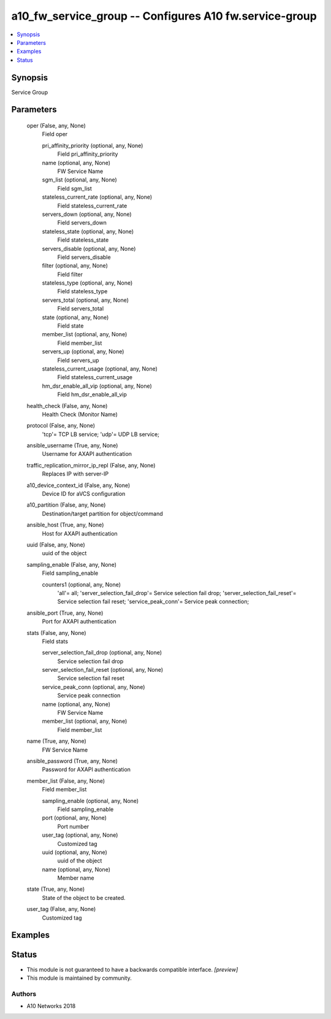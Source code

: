 .. _a10_fw_service_group_module:


a10_fw_service_group -- Configures A10 fw.service-group
=======================================================

.. contents::
   :local:
   :depth: 1


Synopsis
--------

Service Group






Parameters
----------

  oper (False, any, None)
    Field oper


    pri_affinity_priority (optional, any, None)
      Field pri_affinity_priority


    name (optional, any, None)
      FW Service Name


    sgm_list (optional, any, None)
      Field sgm_list


    stateless_current_rate (optional, any, None)
      Field stateless_current_rate


    servers_down (optional, any, None)
      Field servers_down


    stateless_state (optional, any, None)
      Field stateless_state


    servers_disable (optional, any, None)
      Field servers_disable


    filter (optional, any, None)
      Field filter


    stateless_type (optional, any, None)
      Field stateless_type


    servers_total (optional, any, None)
      Field servers_total


    state (optional, any, None)
      Field state


    member_list (optional, any, None)
      Field member_list


    servers_up (optional, any, None)
      Field servers_up


    stateless_current_usage (optional, any, None)
      Field stateless_current_usage


    hm_dsr_enable_all_vip (optional, any, None)
      Field hm_dsr_enable_all_vip



  health_check (False, any, None)
    Health Check (Monitor Name)


  protocol (False, any, None)
    'tcp'= TCP LB service; 'udp'= UDP LB service;


  ansible_username (True, any, None)
    Username for AXAPI authentication


  traffic_replication_mirror_ip_repl (False, any, None)
    Replaces IP with server-IP


  a10_device_context_id (False, any, None)
    Device ID for aVCS configuration


  a10_partition (False, any, None)
    Destination/target partition for object/command


  ansible_host (True, any, None)
    Host for AXAPI authentication


  uuid (False, any, None)
    uuid of the object


  sampling_enable (False, any, None)
    Field sampling_enable


    counters1 (optional, any, None)
      'all'= all; 'server_selection_fail_drop'= Service selection fail drop; 'server_selection_fail_reset'= Service selection fail reset; 'service_peak_conn'= Service peak connection;



  ansible_port (True, any, None)
    Port for AXAPI authentication


  stats (False, any, None)
    Field stats


    server_selection_fail_drop (optional, any, None)
      Service selection fail drop


    server_selection_fail_reset (optional, any, None)
      Service selection fail reset


    service_peak_conn (optional, any, None)
      Service peak connection


    name (optional, any, None)
      FW Service Name


    member_list (optional, any, None)
      Field member_list



  name (True, any, None)
    FW Service Name


  ansible_password (True, any, None)
    Password for AXAPI authentication


  member_list (False, any, None)
    Field member_list


    sampling_enable (optional, any, None)
      Field sampling_enable


    port (optional, any, None)
      Port number


    user_tag (optional, any, None)
      Customized tag


    uuid (optional, any, None)
      uuid of the object


    name (optional, any, None)
      Member name



  state (True, any, None)
    State of the object to be created.


  user_tag (False, any, None)
    Customized tag









Examples
--------

.. code-block:: yaml+jinja

    





Status
------




- This module is not guaranteed to have a backwards compatible interface. *[preview]*


- This module is maintained by community.



Authors
~~~~~~~

- A10 Networks 2018

